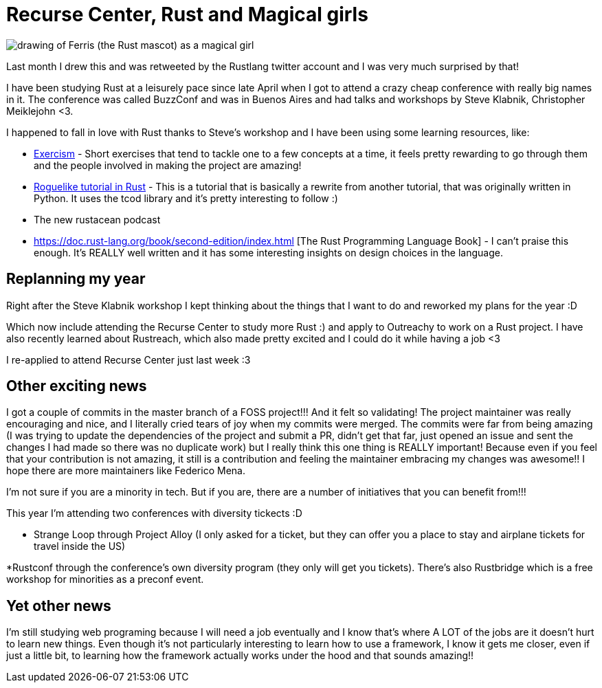 = Recurse Center, Rust and Magical girls
// See https://hubpress.gitbooks.io/hubpress-knowledgebase/content/ for information about the parameters.
// :hp-image: /covers/cover.png
// :published_at: 2019-01-31
// :hp-tags: HubPress, Blog, Open_Source,
// :hp-alt-title: My English Title

image::magical-ferris.jpg[drawing of Ferris (the Rust mascot) as a magical girl]
Last month I drew this and was retweeted by the Rustlang twitter account and I was very much surprised by that!

I have been studying Rust at a leisurely pace since late April when I got to attend a crazy cheap conference with really big names in it. The conference was called BuzzConf and was in Buenos Aires and had talks and workshops by Steve Klabnik, Christopher Meiklejohn <3.

I happened to fall in love with Rust thanks to Steve's workshop and I have been using some learning resources, like:

* http://exercism.io/languages/rust/about[Exercism] - Short exercises that tend to tackle one to a few concepts at a time, it feels pretty rewarding to go through them  and the people involved in making the project are amazing!

* https://tomassedovic.github.io/roguelike-tutorial/[Roguelike tutorial in Rust] - This is a tutorial that is basically a rewrite from another tutorial, that was originally written in Python. It uses the tcod library and it's pretty interesting to follow :) 

* The new rustacean podcast

* https://doc.rust-lang.org/book/second-edition/index.html [The Rust Programming Language Book] - I can't praise this enough. It's REALLY well written and it has some interesting insights on design choices in the language.

== Replanning my year
Right after the Steve Klabnik workshop I kept thinking about the things that I want to do and reworked my plans for the year :D

Which now include attending the Recurse Center to study more Rust :) and apply to Outreachy to work on a Rust project. I have also recently learned about Rustreach, which also made pretty excited and I could do it while having a job <3

I re-applied to attend Recurse Center just last week :3

== Other exciting news

I got a couple of commits in the master branch of a FOSS project!!!
And it felt so validating! The project maintainer was really encouraging and nice, and I literally cried tears of joy when my commits were merged.  The commits were far from being amazing (I was trying to update the dependencies of the project and submit a PR, didn't get that far, just opened an issue and sent the changes I had made so there was no duplicate work) but I really think this one thing is REALLY important! Because even if you feel that your contribution is not amazing, it still is a contribution and feeling the maintainer embracing my changes was awesome!! I hope there are more maintainers like Federico Mena.

I'm not sure if you are a minority in tech. But if you are, there are a number of initiatives that you can benefit from!!!

This year I'm attending two conferences with diversity tickects :D

* Strange Loop through Project Alloy (I only asked for a ticket, but they can offer you a place to stay and airplane tickets for travel inside the US)

*Rustconf through the conference's own diversity program (they only will get you tickets). There's also Rustbridge which is a free workshop for minorities as a preconf event.

== Yet other news

I'm still studying web programing because I will need a job eventually and I know that's where A LOT of the jobs are it doesn't hurt to learn new things.
Even though it's not particularly interesting to learn how to use a framework, I know it gets me closer, even if just a little bit, to learning how the framework actually works under the hood and that sounds amazing!!
